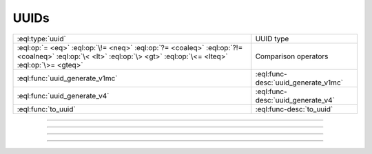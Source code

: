 .. _ref_std_uuid:

=====
UUIDs
=====

.. list-table::
    :class: funcoptable

    * - :eql:type:`uuid`
      - UUID type

    * - :eql:op:`= <eq>` :eql:op:`\!= <neq>` :eql:op:`?= <coaleq>`
        :eql:op:`?!= <coalneq>` :eql:op:`\< <lt>` :eql:op:`\> <gt>`
        :eql:op:`\<= <lteq>` :eql:op:`\>= <gteq>`
      - Comparison operators

    * - :eql:func:`uuid_generate_v1mc`
      - :eql:func-desc:`uuid_generate_v1mc`

    * - :eql:func:`uuid_generate_v4`
      - :eql:func-desc:`uuid_generate_v4`

    * - :eql:func:`to_uuid`
      - :eql:func-desc:`to_uuid`


---------


.. eql:type:: std::uuid

    Universally Unique Identifiers (UUID).

    For formal definition see RFC 4122 and ISO/IEC 9834-8:2005.

    Every :eql:type:`Object` has a globally unique property ``id``
    represented by a UUID value.

    A UUID can be cast to an object type if an object of that type with a
    matching ID exists.

    .. code-block:: edgeql-repl

        db> select <Hero><uuid>'01d9cc22-b776-11ed-8bef-73f84c7e91e7';
        {default::Hero {id: 01d9cc22-b776-11ed-8bef-73f84c7e91e7}}


---------


.. eql:function:: std::uuid_generate_v1mc() -> uuid

    Return a version 1 UUID.

    The algorithm uses a random multicast MAC address instead of the
    real MAC address of the computer.

    The UUID will contain 47 random bits, 60 bits representing the
    current time, and 14 bits of clock sequence that may be used to
    ensure uniqueness. The rest of the bits indicate the version of
    the UUID.

    This is the default function used to populate the ``id`` column.

    .. code-block:: edgeql-repl

        db> select uuid_generate_v1mc();
        {1893e2b6-57ce-11e8-8005-13d4be166783}


---------


.. eql:function:: std::uuid_generate_v4() -> uuid

    Return a version 4 UUID.

    The UUID is derived entirely from random numbers: it will contain
    122 random bits and 6 version bits.

    It is permitted to override the ``default`` of the ``id`` column
    with a call to this function, but this should be done with
    caution: fully random ids will be less clustered than time-based id,
    which may lead to worse index performance.

    .. code-block:: edgeql-repl

        db> select uuid_generate_v4();
        {92673afc-9c4f-42b3-8273-afe0053f0f48}


---------


.. eql:function:: std::to_uuid(val: bytes) -> uuid

    :index: parse uuid

    Returns a :eql:type:`uuid` value parsed from 128-bit input.

    The :eql:type:`bytes` string has to be a valid 128-bit UUID
    representation.

    .. code-block:: edgeql-repl

        db> select to_uuid(
        ...   b'\x92\x67\x3a\xfc\
        ...     \x9c\x4f\
        ...     \x42\xb3\
        ...     \x82\x73\
        ...     \xaf\xe0\x05\x3f\x0f\x48');
        {92673afc-9c4f-42b3-8273-afe0053f0f48}
